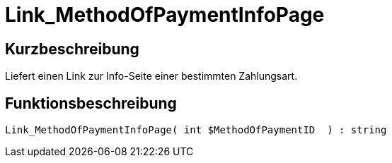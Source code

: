 = Link_MethodOfPaymentInfoPage
:lang: de
// include::{includedir}/_header.adoc[]
:keywords: Link_MethodOfPaymentInfoPage
:position: 10411

//  auto generated content Wed, 05 Jul 2017 23:59:36 +0200
== Kurzbeschreibung

Liefert einen Link zur Info-Seite einer bestimmten Zahlungsart.

== Funktionsbeschreibung

[source,plenty]
----

Link_MethodOfPaymentInfoPage( int $MethodOfPaymentID  ) : string

----

